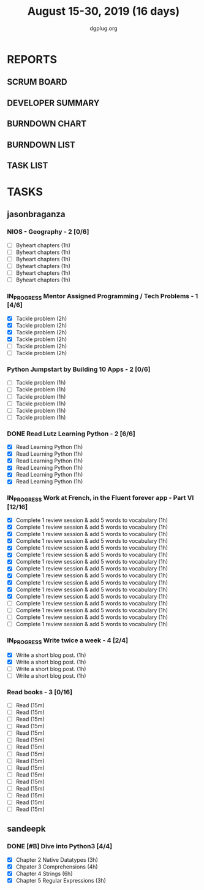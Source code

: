 #+TITLE: August 15-30, 2019 (16 days)
#+AUTHOR: dgplug.org
#+EMAIL: users@lists.dgplug.org
#+PROPERTY: Effort_ALL 0 0:05 0:10 0:30 1:00 2:00 3:00 4:00
#+COLUMNS: %35ITEM %TASKID %OWNER %3PRIORITY %TODO %5ESTIMATED{+} %3ACTUAL{+}
* REPORTS
** SCRUM BOARD
#+BEGIN: block-update-board
#+END:
** DEVELOPER SUMMARY
#+BEGIN: block-update-summary
#+END:
** BURNDOWN CHART
#+BEGIN: block-update-graph
#+END:
** BURNDOWN LIST
#+PLOT: title:"Burndown" ind:1 deps:(3 4) set:"term dumb" set:"xtics scale 0.5" set:"ytics scale 0.5" file:"burndown.plt" set:"xrange [0:17]"
#+BEGIN: block-update-burndown
#+END:
** TASK LIST
#+BEGIN: columnview :hlines 2 :maxlevel 5 :id "TASKS"
#+END:
* TASKS
  :PROPERTIES:
  :ID:       TASKS
  :SPRINTLENGTH: 16
  :SPRINTSTART: <2019-08-15 Thu>
  :wpd-sandeepk: 1
  :wpd-jasonbraganza: 3 
  :END:
** jasonbraganza
*** NIOS - Geography - 2 [0/6]
    :PROPERTIES:
    :ESTIMATED: 6
    :ACTUAL:
    :OWNER: jasonbraganza
    :ID: READ.1566209210
    :TASKID: READ.1566209210
    :END:
    - [ ] Byheart chapters (1h)
    - [ ] Byheart chapters (1h)
    - [ ] Byheart chapters (1h)
    - [ ] Byheart chapters (1h)
    - [ ] Byheart chapters (1h)
    - [ ] Byheart chapters (1h)
*** IN_PROGRESS Mentor Assigned Programming / Tech Problems - 1 [4/6]
    :PROPERTIES:
    :ESTIMATED: 12
    :ACTUAL:   8.37
    :OWNER: jasonbraganza
    :ID: DEV.1566208948
    :TASKID: DEV.1566208948
    :END:      
    :LOGBOOK:
    CLOCK: [2019-08-22 Thu 11:20]--[2019-08-22 Thu 12:27] =>  1:07
    CLOCK: [2019-08-22 Thu 09:51]--[2019-08-22 Thu 11:06] =>  1:15
    CLOCK: [2019-08-22 Thu 09:18]--[2019-08-22 Thu 09:36] =>  0:18
    CLOCK: [2019-08-21 Wed 17:07]--[2019-08-21 Wed 19:44] =>  2:37
    CLOCK: [2019-08-21 Wed 14:15]--[2019-08-21 Wed 15:15] =>  1:00
    CLOCK: [2019-08-21 Wed 11:00]--[2019-08-21 Wed 13:05] =>  2:05
    :END:
    - [X] Tackle problem (2h)
    - [X] Tackle problem (2h)
    - [X] Tackle problem (2h)
    - [X] Tackle problem (2h)
    - [ ] Tackle problem (2h)
    - [ ] Tackle problem (2h)
*** Python Jumpstart by Building 10 Apps - 2 [0/6]
    :PROPERTIES:
    :ESTIMATED: 6
    :ACTUAL:   0.00
    :OWNER: jasonbraganza
    :ID: DEV.1564482384
    :TASKID: DEV.1564482384
    :END:      
    :LOGBOOK:
    :END:
    - [ ] Tackle problem (1h)
    - [ ] Tackle problem (1h)
    - [ ] Tackle problem (1h)
    - [ ] Tackle problem (1h)
    - [ ] Tackle problem (1h)
    - [ ] Tackle problem (1h)
*** DONE Read Lutz Learning Python - 2 [6/6]
    CLOSED: [2019-08-25 Sun 19:40]
    :PROPERTIES:
    :ESTIMATED: 6
    :ACTUAL:   15.65
    :OWNER: jasonbraganza
    :ID: READ.1564479823
    :TASKID: READ.1564479823
    :END:      
    :LOGBOOK:
    CLOCK: [2019-08-25 Sun 17:45]--[2019-08-25 Sun 19:40] =>  1:55
    CLOCK: [2019-08-25 Sun 14:15]--[2019-08-25 Sun 15:15] =>  1:00
    CLOCK: [2019-08-25 Sun 11:30]--[2019-08-25 Sun 12:40] =>  1:10
    CLOCK: [2019-08-24 Sat 15:31]--[2019-08-24 Sat 17:20] =>  1:49
    CLOCK: [2019-08-24 Sat 12:54]--[2019-08-24 Sat 13:30] =>  0:36
    CLOCK: [2019-08-24 Sat 10:50]--[2019-08-24 Sat 12:10] =>  1:20
    CLOCK: [2019-08-23 Fri 21:27]--[2019-08-23 Fri 21:49] =>  0:22
    CLOCK: [2019-08-23 Fri 17:40]--[2019-08-23 Fri 19:32] =>  1:52
    CLOCK: [2019-08-23 Fri 16:19]--[2019-08-23 Fri 17:27] =>  1:08
    CLOCK: [2019-08-23 Fri 14:26]--[2019-08-23 Fri 15:58] =>  1:32
    CLOCK: [2019-08-22 Thu 16:20]--[2019-08-22 Thu 18:45] =>  2:25
    CLOCK: [2019-08-20 TUe 14:30]--[2019-08-20 Tue 15:00] =>  0:30
    :END:
    - [X] Read Learning Python (1h)
    - [X] Read Learning Python (1h)
    - [X] Read Learning Python (1h)
    - [X] Read Learning Python (1h)
    - [X] Read Learning Python (1h)
    - [X] Read Learning Python (1h)
*** IN_PROGRESS Work at French, in the Fluent forever app - Part VI [12/16]
    :PROPERTIES:
    :ESTIMATED: 16
    :ACTUAL:   13.10
    :OWNER: jasonbraganza
    :ID: WRITE.1557903518
    :TASKID: WRITE.1557903518
    :END:
    :LOGBOOK:
    CLOCK: [2019-08-26 Mon 06:30]--[2019-08-26 Mon 07:32] =>  1:02
    CLOCK: [2019-08-25 Sun 07:30]--[2019-08-25 Sun 08:55] =>  1:25
    CLOCK: [2019-08-24 Sat 10:10]--[2019-08-24 Sat 10:50] =>  0:40
    CLOCK: [2019-08-23 Fri 07:40]--[2019-08-23 Fri 08:30] =>  0:50
    CLOCK: [2019-08-22 Thu 07:00]--[2019-08-22 Thu 08:08] =>  1:08
    CLOCK: [2019-08-21 Wed 06:30]--[2019-08-21 Wed 07:30] =>  1:00
    CLOCK: [2019-08-20 Tue 07:30]--[2019-08-20 Tue 08:41] =>  1:11
    CLOCK: [2019-08-19 Mon 07:30]--[2019-08-19 Mon 08:15] =>  0:45
    CLOCK: [2019-08-18 Sun 06:15]--[2019-08-18 Sun 07:30] =>  1:15
    CLOCK: [2019-08-17 Sat 07:00]--[2019-08-17 Sat 08:20] =>  1:20
    CLOCK: [2019-08-16 Fri 07:00]--[2019-08-16 Fri 08:15] =>  1:15
    CLOCK: [2019-08-15 Thu 07:00]--[2019-08-15 Thu 08:15] =>  1:15
    :END:      
    - [X] Complete 1 review session & add 5 words to vocabulary (1h)
    - [X] Complete 1 review session & add 5 words to vocabulary (1h)
    - [X] Complete 1 review session & add 5 words to vocabulary (1h)
    - [X] Complete 1 review session & add 5 words to vocabulary (1h)
    - [X] Complete 1 review session & add 5 words to vocabulary (1h)
    - [X] Complete 1 review session & add 5 words to vocabulary (1h)
    - [X] Complete 1 review session & add 5 words to vocabulary (1h)
    - [X] Complete 1 review session & add 5 words to vocabulary (1h)
    - [X] Complete 1 review session & add 5 words to vocabulary (1h)
    - [X] Complete 1 review session & add 5 words to vocabulary (1h)
    - [X] Complete 1 review session & add 5 words to vocabulary (1h)
    - [X] Complete 1 review session & add 5 words to vocabulary (1h)
    - [ ] Complete 1 review session & add 5 words to vocabulary (1h)
    - [ ] Complete 1 review session & add 5 words to vocabulary (1h)
    - [ ] Complete 1 review session & add 5 words to vocabulary (1h)
    - [ ] Complete 1 review session & add 5 words to vocabulary (1h)
*** IN_PROGRESS Write twice a week - 4 [2/4]
    :PROPERTIES:
    :ESTIMATED: 4
    :ACTUAL:   1.67
    :OWNER: jasonbraganza
    :ID: WRITE.1559630427
    :TASKID: WRITE.1559630427
    :END:
    :LOGBOOK:
    CLOCK: [2019-08-26 Mon 09:00]--[2019-08-26 Mon 10:40] =>  1:40
    :END:
    - [X] Write a short blog post. (1h)
    - [X] Write a short blog post. (1h)
    - [ ] Write a short blog post. (1h)
    - [ ] Write a short blog post. (1h)
*** Read books - 3 [0/16]
    :PROPERTIES:
    :ESTIMATED: 4
    :ACTUAL:   0.00
    :OWNER: jasonbraganza
    :ID: READ.1559630918
    :TASKID: READ.1559630918
    :END:
    :LOGBOOK:
    :END:
    - [ ] Read (15m)
    - [ ] Read (15m)
    - [ ] Read (15m)
    - [ ] Read (15m)
    - [ ] Read (15m)
    - [ ] Read (15m)
    - [ ] Read (15m)
    - [ ] Read (15m)
    - [ ] Read (15m)
    - [ ] Read (15m)
    - [ ] Read (15m)
    - [ ] Read (15m)
    - [ ] Read (15m)
    - [ ] Read (15m)
    - [ ] Read (15m)
    - [ ] Read (15m)
** sandeepk
*** DONE [#B] Dive into Python3 [4/4]
    :PROPERTIES:
    :ACTUAL:   12.42
    :ESTIMATED: 16 
    :OWNER: sandeepk
    :ID: READ.1559639223
    :TASKID: READ.1559639223
    :END:
    :LOGBOOK:
    CLOCK: [2019-08-30 Fri 22:30]--[2019-08-31 Sat 00:00] =>  1:30
    CLOCK: [2019-08-30 Fri 20:30]--[2019-08-30 Fri 21:30] =>  1:00
    CLOCK: [2019-08-28 Wed 20:05]--[2019-08-28 Wed 20:55] =>  0:50
    CLOCK: [2019-08-28 Wed 16:10]--[2019-08-28 Wed 16:55] =>  0:45
    CLOCK: [2019-08-27 Tue 22:30]--[2019-08-27 Tue 23:30] =>  1:00
    CLOCK: [2019-08-26 Mon 16:00]--[2019-08-26 Mon 17:15] =>  1:15
    CLOCK: [2019-08-25 Sun 22:00]--[2019-08-25 Sun 23:30] =>  1:30
    CLOCK: [2019-08-25 Sun 19:00]--[2019-08-25 Sun 20:45] =>  1:45
    CLOCK: [2019-08-25 Sun 14:00]--[2019-08-25 Sun 15:00] =>  1:00
    CLOCK: [2019-08-24 Sat 22:40]--[2019-08-24 Sat 23:40] =>  1:00
    CLOCK: [2019-08-24 Sat 17:00]--[2019-08-24 Sat 17:50] =>  0:50
    :END:
    - [X] Chapter 2 Native Datatypes     (3h)
    - [X] Chpater 3 Comprehensions       (4h)
    - [X] Chapter 4 Strings              (6h)
    - [X] Chapter 5 Regular Expressions  (3h)

